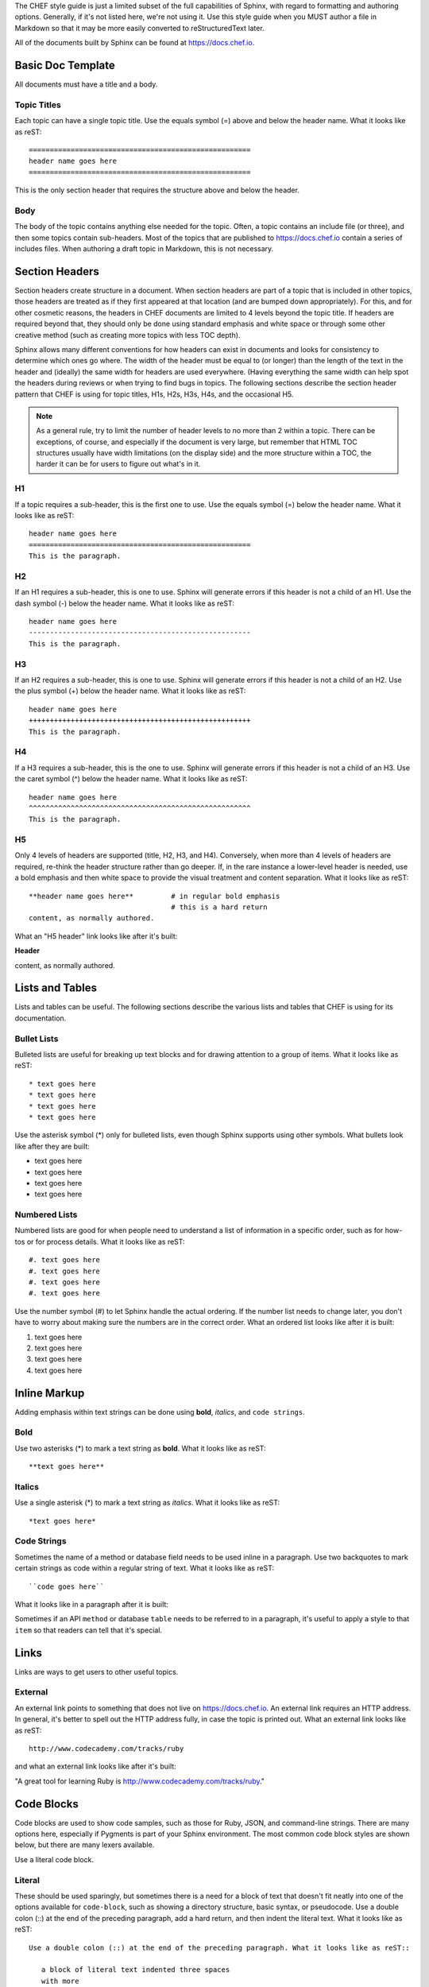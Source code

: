 .. The contents of this file are included in multiple topics.
.. This file should not be changed in a way that hinders its ability to appear in multiple documentation sets.


The CHEF style guide is just a limited subset of the full capabilities of Sphinx, with regard to formatting and authoring options. Generally, if it's not listed here, we're not using it. Use this style guide when you MUST author a file in Markdown so that it may be more easily converted to reStructuredText later.

All of the documents built by Sphinx can be found at https://docs.chef.io.

Basic Doc Template
=====================================================
All documents must have a title and a body.

Topic Titles
-----------------------------------------------------
Each topic can have a single topic title. Use the equals symbol (=) above and below the header name. What it looks like as reST::

   =====================================================
   header name goes here
   =====================================================

This is the only section header that requires the structure above and below the header.

Body
-----------------------------------------------------
The body of the topic contains anything else needed for the topic. Often, a topic contains an include file (or three), and then some topics contain sub-headers. Most of the topics that are published to https://docs.chef.io contain a series of includes files. When authoring a draft topic in Markdown, this is not necessary.

Section Headers
=====================================================
Section headers create structure in a document. When section headers are part of a topic that is included in other topics, those headers are treated as if they first appeared at that location (and are bumped down appropriately). For this, and for other cosmetic reasons, the headers in CHEF documents are limited to 4 levels beyond the topic title. If headers are required beyond that, they should only be done using standard emphasis and white space or through some other creative method (such as creating more topics with less TOC depth).

Sphinx allows many different conventions for how headers can exist in documents and looks for consistency to determine which ones go where. The width of the header must be equal to (or longer) than the length of the text in the header and (ideally) the same width for headers are used everywhere. (Having everything the same width can help spot the headers during reviews or when trying to find bugs in topics. The following sections describe the section header pattern that CHEF is using for topic titles, H1s, H2s, H3s, H4s, and the occasional H5.

.. note:: As a general rule, try to limit the number of header levels to no more than 2 within a topic. There can be exceptions, of course, and especially if the document is very large, but remember that HTML TOC structures usually have width limitations (on the display side) and the more structure within a TOC, the harder it can be for users to figure out what's in it.

H1
-----------------------------------------------------
If a topic requires a sub-header, this is the first one to use. Use the equals symbol (=) below the header name. What it looks like as reST:: 

   header name goes here
   =====================================================
   This is the paragraph.

H2
-----------------------------------------------------
If an H1 requires a sub-header, this is one to use. Sphinx will generate errors if this header is not a child of an H1. Use the dash symbol (-) below the header name. What it looks like as reST:: 

   header name goes here
   -----------------------------------------------------
   This is the paragraph.

H3
-----------------------------------------------------
If an H2 requires a sub-header, this is one to use. Sphinx will generate errors if this header is not a child of an H2. Use the plus symbol (+) below the header name. What it looks like as reST:: 

   header name goes here
   +++++++++++++++++++++++++++++++++++++++++++++++++++++
   This is the paragraph.

H4
-----------------------------------------------------
If a H3 requires a sub-header, this is the one to use. Sphinx will generate errors if this header is not a child of an H3. Use the caret symbol (^) below the header name. What it looks like as reST:: 

   header name goes here
   ^^^^^^^^^^^^^^^^^^^^^^^^^^^^^^^^^^^^^^^^^^^^^^^^^^^^^
   This is the paragraph.

H5
-----------------------------------------------------
Only 4 levels of headers are supported (title, H2, H3, and H4). Conversely, when more than 4 levels of headers are required, re-think the header structure rather than go deeper. If, in the rare instance a lower-level header is needed, use a bold emphasis and then white space to provide the visual treatment and content separation. What it looks like as reST:: 

   **header name goes here**         # in regular bold emphasis
                                     # this is a hard return
   content, as normally authored.

What an "H5 header" link looks like after it's built:

**Header**

content, as normally authored.


Lists and Tables
=====================================================
Lists and tables can be useful. The following sections describe the various lists and tables that CHEF is using for its documentation.

Bullet Lists
-----------------------------------------------------
Bulleted lists are useful for breaking up text blocks and for drawing attention to a group of items. What it looks like as reST:: 

   * text goes here
   * text goes here
   * text goes here
   * text goes here

Use the asterisk symbol (*) only for bulleted lists, even though Sphinx supports using other symbols. What bullets look like after they are built:

* text goes here
* text goes here
* text goes here
* text goes here

Numbered Lists
-----------------------------------------------------
Numbered lists are good for when people need to understand a list of information in a specific order, such as for how-tos or for process details. What it looks like as reST:: 

   #. text goes here
   #. text goes here
   #. text goes here
   #. text goes here

Use the number symbol (#) to let Sphinx handle the actual ordering. If the number list needs to change later, you don't have to worry about making sure the numbers are in the correct order. What an ordered list looks like after it is built:

#. text goes here
#. text goes here
#. text goes here
#. text goes here

Inline Markup
=====================================================
Adding emphasis within text strings can be done using **bold**, *italics*, and ``code strings``.

Bold
-----------------------------------------------------
Use two asterisks (*) to mark a text string as **bold**. What it looks like as reST:: 

   **text goes here**

Italics
-----------------------------------------------------
Use a single asterisk (*) to mark a text string as *italics*. What it looks like as reST:: 

   *text goes here*

Code Strings
-----------------------------------------------------
Sometimes the name of a method or database field needs to be used inline in a paragraph. Use two backquotes to mark certain strings as code within a regular string of text. What it looks like as reST::

   ``code goes here``

What it looks like in a paragraph after it is built:

Sometimes if an API ``method`` or database ``table`` needs to be referred to in a paragraph, it's useful to apply a style to that ``item`` so that readers can tell that it's special.

Links
=====================================================
Links are ways to get users to other useful topics.

External
-----------------------------------------------------
An external link points to something that does not live on https://docs.chef.io. An external link requires an HTTP address. In general, it's better to spell out the HTTP address fully, in case the topic is printed out. What an external link looks like as reST:: 

   http://www.codecademy.com/tracks/ruby

and what an external link looks like after it's built:

"A great tool for learning Ruby is http://www.codecademy.com/tracks/ruby."


Code Blocks
=====================================================
Code blocks are used to show code samples, such as those for Ruby, JSON, and command-line strings. There are many options here, especially if Pygments is part of your Sphinx environment. The most common code block styles are shown below, but there are many lexers available.

Use a literal code block.

Literal
-----------------------------------------------------
These should be used sparingly, but sometimes there is a need for a block of text that doesn't fit neatly into one of the options available for ``code-block``, such as showing a directory structure, basic syntax, or pseudocode. Use a double colon (::) at the end of the preceding paragraph, add a hard return, and then indent the literal text. What it looks like as reST::

   Use a double colon (::) at the end of the preceding paragraph. What it looks like as reST::

      a block of literal text indented three spaces
      with more
      text as required to
      complete the block of text.
      end.

and what it looks like after it's built::

   a block of literal text indented three spaces
   with more
   text as required to
   complete the block of text.
   end.


Doc Repositories
=====================================================
There are two document repositories for chef-docs, one that contains the docs and another that contains image files for quick references.

chef-docs
-----------------------------------------------------
All of the documentation for Chef can be found here:

https://github.com/chef/chef-docs

The chef-docs repo contains a lot of directories!

Build Directories
+++++++++++++++++++++++++++++++++++++++++++++++++++++
The most important directory is ``chef_master`` and it contains all of the topics that can be found at the root of http://docs.chef.io. For example:

.. list-table::
   :widths: 250 250
   :header-rows: 1
   
   * - chef-docs
     - docs.chef.io
   * - resource_execute.rst
     - http://docs.chef.io/resource_execute.html
   * - kitchen.rst
     - http://docs.chef.io/kitchen.html
   * - ruby.rst
     - http://docs.chef.io/ruby.html

There is always a 1:1. The contents within each of these files show the path to the actual content that is pulled into the topic at build time. These paths are similar to::

   .. include:: ../../includes_some_folder/includes_some_file.rst

See the section "Includes Directories" below for more information about the included content.

.. note:: The ``conf.py`` file should never be modified. This file just tells Sphinx what to do when it's asked to build chef-docs.

There are other build directories: ``docs_all``, ``docs_analytics``, ``docs_client``, ``docs_devkit``, ``docs_server``. These are used to build sub-sites like http://docs.chef.io/server, which is focused only on the content for Chef server 12. For example. These pages are almost always cloned from the ``chef_master`` directory, like this::

   .. THIS PAGE IS IDENTICAL TO docs.chef.io/server_orgs.html BY DESIGN
   .. THIS PAGE IS LOCATED AT THE /server/ PATH.
   
   .. include:: ../../chef_master/source/server_orgs.rst

This just means that if a change is made to ``chef_master/source/server_orgs.rst`` it will also be made at build-time to ``docs_server/source/server_orgs.rst``. Manage the change in a single location.

